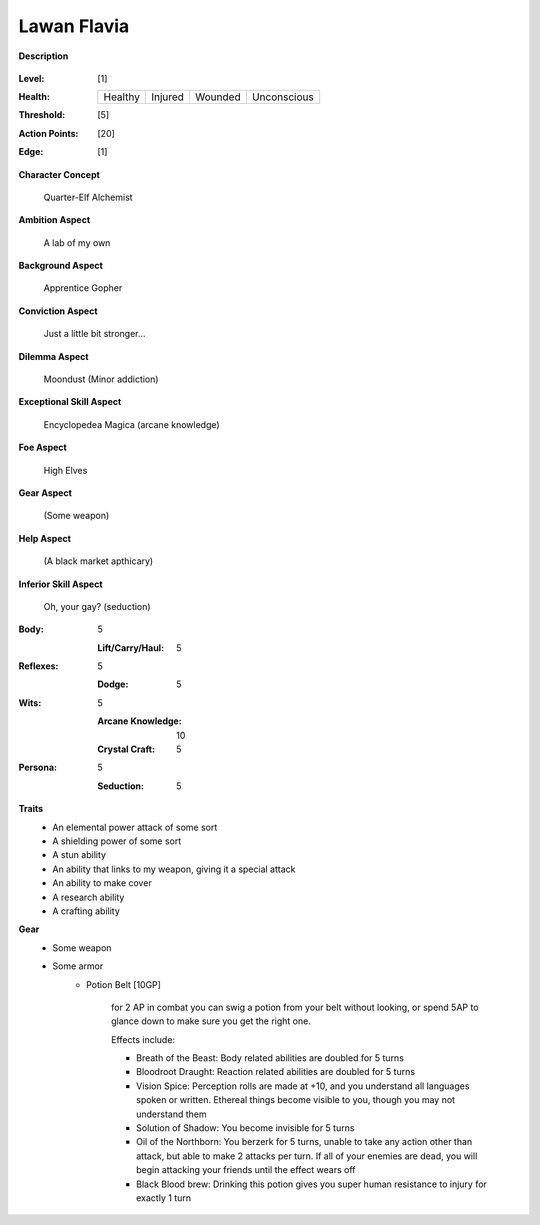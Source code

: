 Lawan Flavia
============

**Description**

    .. image:: http://fc01.deviantart.net/fs71/i/2011/098/0/3/summoning_trainer_by_graysun_d-d3diw2z.jpg

:Level: [1]
:Health:

    +---------+---------+---------+-------------+
    | Healthy | Injured | Wounded | Unconscious |
    +---------+---------+---------+-------------+

:Threshold: [5]
:Action Points: [20]
:Edge: [1]

**Character Concept**

    Quarter-Elf Alchemist

**Ambition Aspect**

    A lab of my own

**Background Aspect**

    Apprentice Gopher

**Conviction Aspect**

    Just a little bit stronger...

**Dilemma Aspect**

    Moondust (Minor addiction)

**Exceptional Skill Aspect**

    Encyclopedea Magica (arcane knowledge)

**Foe Aspect**

    High Elves

**Gear Aspect**

    (Some weapon)

**Help Aspect**

    (A black market apthicary)

**Inferior Skill Aspect**

    Oh, your gay? (seduction)


:Body:
    5
    
    :Lift/Carry/Haul: 5

:Reflexes:
    5
    
    :Dodge: 5

:Wits:
    5
    
    :Arcane Knowledge: 10
    :Crystal Craft: 5

:Persona:
    5
    
    :Seduction: 5

**Traits**
    * An elemental power attack of some sort
    * A shielding power of some sort
    * A stun ability
    * An ability that links to my weapon, giving it a special attack
    * An ability to make cover
    * A research ability
    * A crafting ability

**Gear**
    * Some weapon
    * Some armor
	* Potion Belt [10GP]
	
		for 2 AP in combat you can swig a potion from your belt without looking, or spend 5AP to glance down to make sure you get the right one.

		Effects include:

		* Breath of the Beast: Body related abilities are doubled for 5 turns
		* Bloodroot Draught: Reaction related abilities are doubled for 5 turns
		* Vision Spice: Perception rolls are made at +10, and you understand all languages spoken or written. Ethereal things become visible to you, though you may not understand them
		* Solution of Shadow: You become invisible for 5 turns
		* Oil of the Northborn: You berzerk for 5 turns, unable to take any action other than attack, but able to make 2 attacks per turn. If all of your enemies are dead, you will begin attacking your friends until the effect wears off
		* Black Blood brew: Drinking this potion gives you super human resistance to injury for exactly 1 turn
